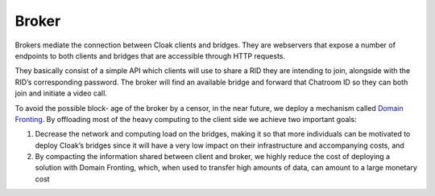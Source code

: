 ======
Broker
======

Brokers mediate the connection between Cloak clients and
bridges. They are webservers that expose a number of endpoints
to both clients and bridges that are accessible through HTTP
requests.

They basically consist of a simple API which clients will use
to share a RID they are intending to join, alongside with the
RID’s corresponding password. The broker will find an available
bridge and forward that Chatroom ID so they can both join and
initiate a video call.

To avoid the possible block- age of the broker by a censor, in
the near future, we deploy a mechanism called `Domain
Fronting <https://petsymposium.org/2015/papers/03_Fifield.pdf>`__.
By offloading most of the heavy computing to the client side we
achieve two important goals:

#. Decrease the network and computing load on the bridges, making it so that more individuals can be motivated to deploy Cloak’s bridges since it will have a very low impact on their infrastructure and accompanying costs, and
#. By compacting the information shared between client and broker, we highly reduce the cost of deploying a solution with Domain Fronting, which, when used to transfer high amounts of data, can amount to a large monetary cost
